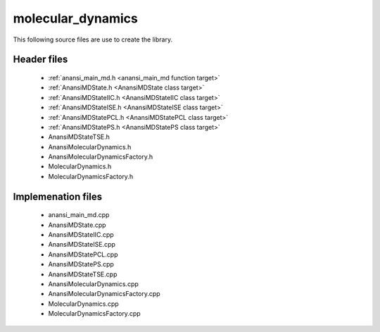 molecular_dynamics
==================

This following source files are use to create the library.

Header files
------------

    * :ref:`anansi_main_md.h <anansi_main_md function target>`
    * :ref:`AnansiMDState.h <AnansiMDState class target>`
    * :ref:`AnansiMDStateIIC.h <AnansiMDStateIIC class target>`
    * :ref:`AnansiMDStateISE.h <AnansiMDStateISE class target>`
    * :ref:`AnansiMDStatePCL.h <AnansiMDStatePCL class target>`
    * :ref:`AnansiMDStatePS.h <AnansiMDStatePS class target>`
    * AnansiMDStateTSE.h
    * AnansiMolecularDynamics.h
    * AnansiMolecularDynamicsFactory.h
    * MolecularDynamics.h
    * MolecularDynamicsFactory.h

Implemenation files
-------------------

    * anansi_main_md.cpp 
    * AnansiMDState.cpp 
    * AnansiMDStateIIC.cpp
    * AnansiMDStateISE.cpp
    * AnansiMDStatePCL.cpp
    * AnansiMDStatePS.cpp
    * AnansiMDStateTSE.cpp
    * AnansiMolecularDynamics.cpp
    * AnansiMolecularDynamicsFactory.cpp
    * MolecularDynamics.cpp
    * MolecularDynamicsFactory.cpp


